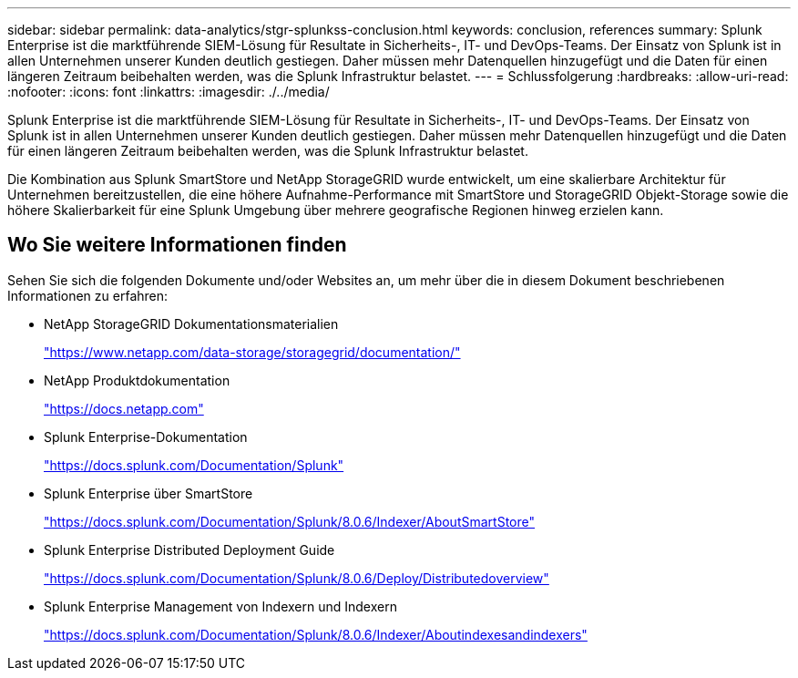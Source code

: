 ---
sidebar: sidebar 
permalink: data-analytics/stgr-splunkss-conclusion.html 
keywords: conclusion, references 
summary: Splunk Enterprise ist die marktführende SIEM-Lösung für Resultate in Sicherheits-, IT- und DevOps-Teams. Der Einsatz von Splunk ist in allen Unternehmen unserer Kunden deutlich gestiegen. Daher müssen mehr Datenquellen hinzugefügt und die Daten für einen längeren Zeitraum beibehalten werden, was die Splunk Infrastruktur belastet. 
---
= Schlussfolgerung
:hardbreaks:
:allow-uri-read: 
:nofooter: 
:icons: font
:linkattrs: 
:imagesdir: ./../media/


[role="lead"]
Splunk Enterprise ist die marktführende SIEM-Lösung für Resultate in Sicherheits-, IT- und DevOps-Teams. Der Einsatz von Splunk ist in allen Unternehmen unserer Kunden deutlich gestiegen. Daher müssen mehr Datenquellen hinzugefügt und die Daten für einen längeren Zeitraum beibehalten werden, was die Splunk Infrastruktur belastet.

Die Kombination aus Splunk SmartStore und NetApp StorageGRID wurde entwickelt, um eine skalierbare Architektur für Unternehmen bereitzustellen, die eine höhere Aufnahme-Performance mit SmartStore und StorageGRID Objekt-Storage sowie die höhere Skalierbarkeit für eine Splunk Umgebung über mehrere geografische Regionen hinweg erzielen kann.



== Wo Sie weitere Informationen finden

Sehen Sie sich die folgenden Dokumente und/oder Websites an, um mehr über die in diesem Dokument beschriebenen Informationen zu erfahren:

* NetApp StorageGRID Dokumentationsmaterialien
+
https://www.netapp.com/data-storage/storagegrid/documentation/["https://www.netapp.com/data-storage/storagegrid/documentation/"^]

* NetApp Produktdokumentation
+
https://docs.netapp.com["https://docs.netapp.com"^]

* Splunk Enterprise-Dokumentation
+
https://docs.splunk.com/Documentation/Splunk["https://docs.splunk.com/Documentation/Splunk"^]

* Splunk Enterprise über SmartStore
+
https://docs.splunk.com/Documentation/Splunk/8.0.6/Indexer/AboutSmartStore["https://docs.splunk.com/Documentation/Splunk/8.0.6/Indexer/AboutSmartStore"^]

* Splunk Enterprise Distributed Deployment Guide
+
https://docs.splunk.com/Documentation/Splunk/8.0.6/Deploy/Distributedoverview["https://docs.splunk.com/Documentation/Splunk/8.0.6/Deploy/Distributedoverview"^]

* Splunk Enterprise Management von Indexern und Indexern
+
https://docs.splunk.com/Documentation/Splunk/8.0.6/Indexer/Aboutindexesandindexers["https://docs.splunk.com/Documentation/Splunk/8.0.6/Indexer/Aboutindexesandindexers"^]


